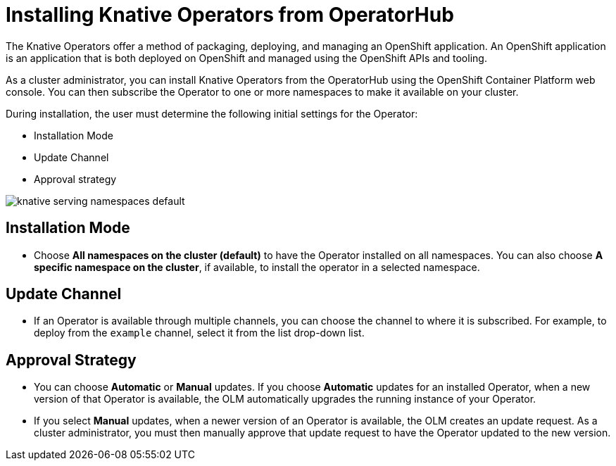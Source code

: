 //
//

= Installing Knative Operators from OperatorHub

The Knative Operators offer a method of packaging, deploying, and managing an OpenShift application. An OpenShift application is an application that is both deployed on OpenShift and managed using the OpenShift APIs and tooling.

As a cluster administrator, you can install Knative Operators from the OperatorHub using the OpenShift Container Platform web console. You can then subscribe the Operator to one or more namespaces to make it available on your cluster.

During installation, the user must determine the following initial settings for the Operator:

* Installation Mode
* Update Channel
* Approval strategy


image::knative-serving-namespaces-default.png[]



== Installation Mode

* Choose **All namespaces on the cluster (default)** to have the Operator installed on all namespaces. You can also choose **A specific namespace on the cluster**, if available, to install the operator in a selected namespace.


== Update Channel

* If an Operator is available through multiple channels, you can choose the channel to where it is subscribed. For example, to deploy from the `example` channel, select it from the list drop-down list.


== Approval Strategy

* You can choose **Automatic** or **Manual** updates. If you choose **Automatic** updates for an installed Operator, when a new version of that Operator is available, the OLM automatically upgrades the running instance of your Operator. 

* If you select **Manual** updates, when a newer version of an Operator is available, the OLM creates an update request. As a cluster administrator, you must then manually approve that update request to have the Operator updated to the new version.

